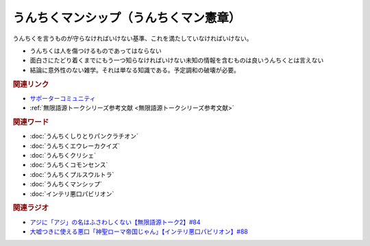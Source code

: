 うんちくマンシップ（うんちくマン憲章）
==========================================================
.. glossary::
  うんちくマンシップ : う

うんちくを言うものが守らなければいけない基準、これを満たしていなければいけない。

* うんちくは人を傷つけるものであってはならない
* 面白さにたどり着くまでにもう一つ知らなければいけない未知の情報を含むものは良いうんちくとは言えない
* 結論に意外性のない雑学。それは単なる知識である。予定調和の破壊が必要。

.. rubric:: 関連リンク
* `サポーターコミュニティ`_
* :ref:`無限語源トークシリーズ参考文献 <無限語源トークシリーズ参考文献>`

.. rubric:: 関連ワード
* :doc:`うんちくしりとりパンクラチオン` 
* :doc:`うんちくエウレーカクイズ` 
* :doc:`うんちくクリシェ` 
* :doc:`うんちくコモンセンス` 
* :doc:`うんちくプルスウルトラ` 
* :doc:`うんちくマンシップ` 
* :doc:`インテリ悪口パビリオン` 

.. rubric:: 関連ラジオ
* `アジに「アジ」の名はふさわしくない【無限語源トーク2】#84`_
* `大嘘つきに使える悪口「神聖ローマ帝国じゃん」【インテリ悪口パビリオン】#88`_

.. _大嘘つきに使える悪口「神聖ローマ帝国じゃん」【インテリ悪口パビリオン】#88: https://www.youtube.com/watch?v=wlQrQVzdoVA
.. _アジに「アジ」の名はふさわしくない【無限語源トーク2】#84: https://www.youtube.com/watch?v=4jcgyHsqBOs
.. _サポーターコミュニティ: https://yurugengo.com/support
